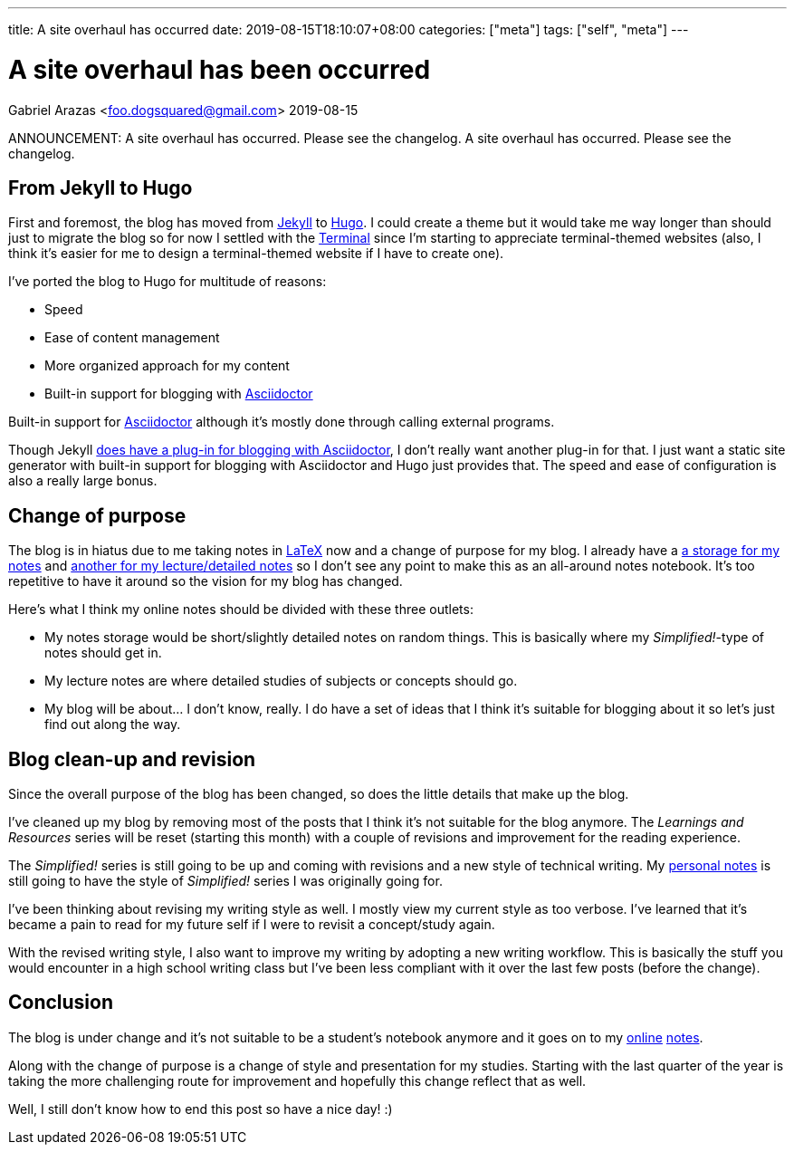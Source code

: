 ---
title: A site overhaul has occurred
date: 2019-08-15T18:10:07+08:00
categories: ["meta"]
tags: ["self", "meta"]
---

= A site overhaul has been occurred
Gabriel Arazas <foo.dogsquared@gmail.com>
2019-08-15

ANNOUNCEMENT: A site overhaul has occurred. Please 
see the changelog. A site overhaul has occurred. 
Please see the changelog.

== From Jekyll to Hugo
First and foremost, the blog has moved from 
https://jekyllrb.com[Jekyll] to https://gohugo.io/[Hugo].
I could create a theme but it would take me way longer 
than should just to migrate the blog so for now I settled 
with the https://themes.gohugo.io/hugo-theme-terminal/[Terminal] 
since I'm starting to appreciate terminal-themed websites 
(also, I think it's easier for me to design a terminal-themed website 
if I have to create one).

I've ported the blog to Hugo for multitude of reasons:

* Speed
* Ease of content management
* More organized approach for my content
* Built-in support for blogging with https://asciidoctor.org/[Asciidoctor] 

Built-in support for https://asciidoctor.org/[Asciidoctor] although 
it's mostly done through calling external programs.
 
Though Jekyll https://asciidoctor.org/[does have a plug-in for blogging with Asciidoctor],
I don't really want another plug-in for that. I just want a 
static site generator with built-in support for blogging with Asciidoctor and 
Hugo just provides that. The speed and ease of configuration is 
also a really large bonus.

== Change of purpose
The blog is in hiatus due to me taking notes in 
https://www.latex-project.org/[LaTeX] now and a change of 
purpose for my blog. I already have a 
https://github.com/foo-dogsquared/personal-notes/[a storage for my notes]
and
https://github.com/foo-dogsquared/a-remote-repo-full-of-notes-of-things-i-do-not-know-about/[another for my lecture/detailed notes]
so I don't see any point to make this as an all-around notes notebook. 
It's too repetitive to have it around so the vision for my blog 
has changed.

Here's what I think my online notes should be divided with these three 
outlets:

* My notes storage would be short/slightly detailed notes on random things. 
This is basically where my _Simplified!_-type of notes should get in.
* My lecture notes are where detailed studies of subjects or concepts 
should go.
* My blog will be about... I don't know, really. I do have a set of ideas that I 
think it's suitable for blogging about it so let's just find out along the 
way.

== Blog clean-up and revision
Since the overall purpose of the blog has been changed, so does the little 
details that make up the blog.

I've cleaned up my blog by removing most of the posts that I think it's not 
suitable for the blog anymore. The _Learnings and Resources_ series will be reset 
(starting this month) with a couple of revisions and improvement for the reading experience.

The _Simplified!_ series is still going to be up and coming with revisions and a new 
style of technical writing. My https://github.com/foo-dogsquared/personal-notes/[personal notes] 
is still going to have the style of _Simplified!_ series I was originally going for.

I've been thinking about revising my writing style as well. I mostly view my 
current style as too verbose. I've learned that it's became a 
pain to read for my future self if I were to revisit a concept/study again. 

With the revised writing style, I also want to improve my writing by adopting a new 
writing workflow. This is basically the stuff you would encounter in a high school 
writing class but I've been less compliant with it over the last few posts (before the 
change).

== Conclusion
The blog is under change and it's not suitable to be a student's notebook anymore and 
it goes on to my https://github.com/foo-dogsquared/personal-notes/[online] 
https://github.com/foo-dogsquared/a-remote-repo-full-of-notes-of-things-i-do-not-know-about/[notes].

Along with the change of purpose is a change of style and presentation for my 
studies. Starting with the last quarter of the year is taking the more challenging route 
for improvement and hopefully this change reflect that as well.

Well, I still don't know how to end this post so have a nice day! :)

